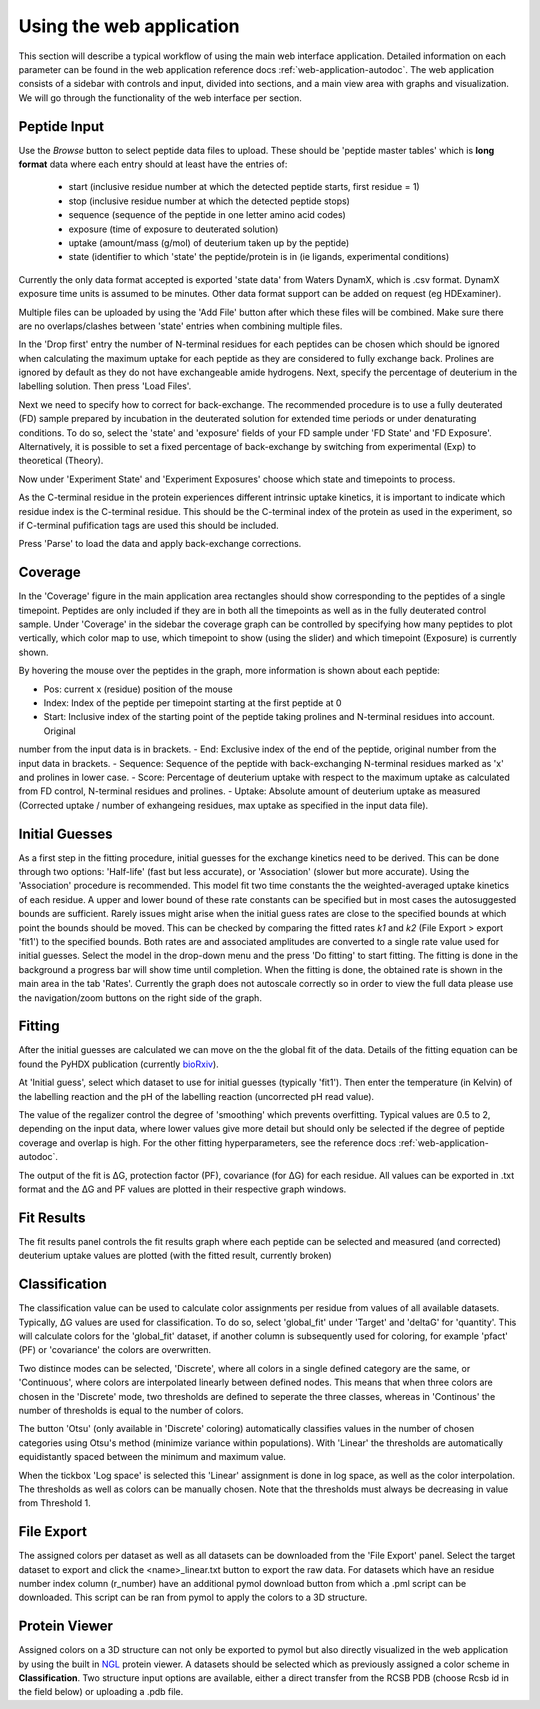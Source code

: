 Using the web application
=========================


This section will describe a typical workflow of using the main web interface application. Detailed information on each
parameter can be found in the web application reference docs :ref:`web-application-autodoc`. The web application consists of
a sidebar with controls and input, divided into sections, and a main view area with graphs and visualization. We will
go through the functionality of the web interface per section.

Peptide Input
`````````````

Use the `Browse` button to select peptide data files to upload. These should be 'peptide master tables' which is **long format** data
where each entry should at least have the entries of:

 - start (inclusive residue number at which the detected peptide starts, first residue = 1)
 - stop (inclusive residue number at which the detected peptide stops)
 - sequence (sequence of the peptide in one letter amino acid codes)
 - exposure (time of exposure to deuterated solution)
 - uptake (amount/mass (g/mol) of deuterium taken up by the peptide)
 - state (identifier to which 'state' the peptide/protein is in (ie ligands, experimental conditions)

Currently the only data format accepted is exported 'state data' from Waters DynamX, which is .csv format. DynamX exposure
time units is assumed to be minutes. Other data format support can be added on request (eg HDExaminer).

Multiple files can be uploaded by using the 'Add File' button after which these files will be combined. Make sure there
are no overlaps/clashes between 'state' entries when combining multiple files.

In the 'Drop first' entry the number of N-terminal residues for each peptides can be chosen which should be ignored when
calculating the maximum uptake for each peptide as they are considered to fully exchange back. Prolines are ignored by
default as they do not have exchangeable amide hydrogens. Next, specify the percentage of deuterium in the labelling
solution. Then press 'Load Files'.

Next we need to specify how to correct for back-exchange. The recommended procedure is to use a fully deuterated (FD)
sample prepared by incubation in the deuterated solution for extended time periods or under denaturating conditions.
To do so, select the 'state' and 'exposure' fields of your FD sample under 'FD State' and 'FD Exposure'. Alternatively,
it is possible to set a fixed percentage of back-exchange by switching from experimental (Exp) to theoretical (Theory).

Now under 'Experiment State' and 'Experiment Exposures' choose which state and timepoints to process.

As the C-terminal residue in the protein experiences different intrinsic uptake kinetics, it is important to indicate which
residue index is the C-terminal residue. This should be the C-terminal index of the protein as used in the experiment, so
if C-terminal pufification tags are used this should be included.

Press 'Parse' to load the data and apply back-exchange corrections.

Coverage
````````
In the 'Coverage' figure in the main application area rectangles should show corresponding to the peptides of a single
timepoint. Peptides are only included if they are in both all the timepoints as well as in the fully deuterated control
sample. Under 'Coverage' in the sidebar the coverage graph can be controlled by specifying how many peptides to plot
vertically, which color map to use, which timepoint to show (using the slider) and which timepoint (Exposure) is
currently shown.

By hovering the mouse over the peptides in the graph, more information is shown about each peptide:

- Pos: current x (residue) position of the mouse
- Index: Index of the peptide per timepoint starting at the first peptide at 0
- Start: Inclusive index of the starting point of the peptide taking prolines and N-terminal residues into account. Original
number from the input data is in brackets.
- End: Exclusive index of the end of the peptide, original number from the input data in brackets.
- Sequence: Sequence of the peptide with back-exchanging N-terminal residues marked as 'x' and prolines in lower case.
- Score: Percentage of deuterium uptake with respect to the maximum uptake as calculated from FD control, N-terminal
residues and prolines.
- Uptake: Absolute amount of deuterium uptake as measured (Corrected uptake / number of exhangeing residues, max uptake
as specified in the input data file).

Initial Guesses
```````````````

As a first step in the fitting procedure, initial guesses for the exchange kinetics need to be derived. This can be done
through two options: 'Half-life' (fast but less accurate), or 'Association' (slower but more accurate). Using the
'Association' procedure is recommended. This model fit two time constants the the weighted-averaged uptake kinetics of
each residue. A upper and lower bound of these rate constants can be specified but in most cases the autosuggested bounds
are sufficient.
Rarely issues might arise when the initial guess rates are close to the specified bounds at which point the bounds should be
moved. This can be checked by comparing the fitted rates *k1* and *k2* (File Export > export 'fit1') to the specified bounds.
Both rates are and associated amplitudes are converted to a single rate value used for initial guesses.
Select the model in the drop-down menu and the press 'Do fitting' to start fitting.
The fitting is done in the background a progress bar will show time until completion. When the fitting is done, the
obtained rate is shown in the main area in the tab 'Rates'. Currently the graph does not autoscale correctly so in order
to view the full data please use the navigation/zoom buttons on the right side of the graph.

Fitting
```````

After the initial guesses are calculated we can move on the the global fit of the data. Details of the fitting equation
can be found the PyHDX publication (currently `bioRxiv`_).

At 'Initial guess', select which dataset to use for initial guesses (typically 'fit1'). Then enter the temperature (in Kelvin)
of the labelling reaction and the pH of the labelling reaction (uncorrected pH read value).

The value of the regalizer control the degree of 'smoothing' which prevents overfitting. Typical values are 0.5 to 2, depending
on the input data, where lower values give more detail but should only be selected if the degree of peptide coverage and
overlap is high. For the other fitting hyperparameters, see the reference docs :ref:`web-application-autodoc`.

The output of the fit is ΔG, protection factor (PF), covariance (for ΔG) for each residue. All values can be exported in .txt
format and the ΔG and PF values are plotted in their respective graph windows.

Fit Results
```````````

The fit results panel controls the fit results graph where each peptide can be selected and measured (and corrected)
deuterium uptake values are plotted (with the fitted result, currently broken)

Classification
``````````````

The classification value can be used to calculate color assignments per residue from values of all available datasets.
Typically, ΔG values are used for classification. To do so, select 'global_fit' under 'Target' and 'deltaG' for 'quantity'.
This will calculate colors for the 'global_fit' dataset, if another column is subsequently used for coloring, for example
'pfact' (PF) or 'covariance' the colors are overwritten.

Two distince modes can be selected, 'Discrete', where all colors in a single defined category are the same, or 'Continuous',
where colors are interpolated linearly between defined nodes. This means that when three colors are chosen in the 'Discrete'
mode, two thresholds are defined to seperate the three classes, whereas in 'Continous' the number of thresholds is equal
to the number of colors.

The button 'Otsu' (only available in 'Discrete' coloring) automatically classifies values in the number of chosen categories
using Otsu's method (minimize variance within populations). With 'Linear' the thresholds are automatically equidistantly
spaced between the minimum and maximum value.

When the tickbox 'Log space' is selected this 'Linear' assignment is done in log space, as well as the color interpolation.
The thresholds as well as colors can be manually chosen. Note that the thresholds must always be decreasing in value from
Threshold 1.

File Export
```````````

The assigned colors per dataset as well as all datasets can be downloaded from the 'File Export' panel. Select the target
dataset to export and click the <name>_linear.txt button to export the raw data. For datasets which have an residue number
index column (r_number) have an additional pymol download button from which a .pml script can be downloaded. This script
can be ran from pymol to apply the colors to a 3D structure.

.. comment: check how the no coverage color is defined

Protein Viewer
``````````````

Assigned colors on a 3D structure can not only be exported to pymol but also directly visualized in the web application by
using the built in `NGL`_ protein viewer. A datasets should be selected which as previously assigned a color scheme in
**Classification**. Two structure input options are available, either a direct transfer from the RCSB PDB (choose Rcsb id
in the field below) or uploading a .pdb file.


.. _NGL: https://nglviewer.org
.. _bioRxiv: https://doi.org/10.1101/2020.09.30.320887